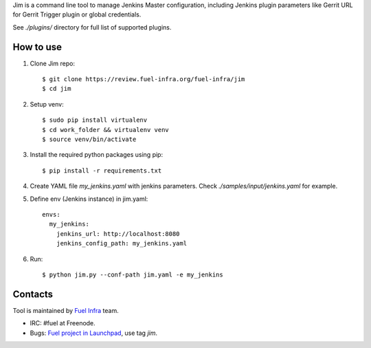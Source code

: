 Jim is a command line tool to manage Jenkins Master configuration,
including Jenkins plugin parameters like Gerrit URL for Gerrit Trigger
plugin or global credentials.

See `./plugins/` directory for full list of supported plugins.

How to use
==========

#. Clone Jim repo::

     $ git clone https://review.fuel-infra.org/fuel-infra/jim
     $ cd jim

#. Setup venv::

     $ sudo pip install virtualenv
     $ cd work_folder && virtualenv venv
     $ source venv/bin/activate

#. Install the required python packages using pip::

     $ pip install -r requirements.txt


#. Create YAML file `my_jenkins.yaml` with jenkins parameters. Check
   `./samples/input/jenkins.yaml` for example.

#. Define env (Jenkins instance) in jim.yaml::

     envs:
       my_jenkins:
         jenkins_url: http://localhost:8080
	 jenkins_config_path: my_jenkins.yaml

#. Run::

     $ python jim.py --conf-path jim.yaml -e my_jenkins

Contacts
========

Tool is maintained by `Fuel Infra <https://wiki.openstack.org/wiki/Fuel>`_ team.

* IRC: #fuel at Freenode.
* Bugs: `Fuel project in Launchpad <https://bugs.launchpad.net/fuel/>`_, use tag `jim`.



